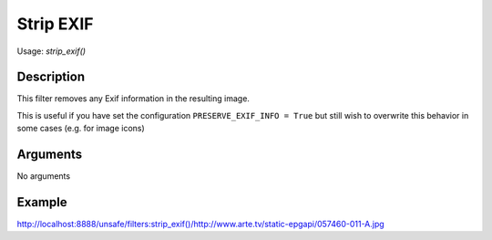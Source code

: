 Strip EXIF
==========

Usage: `strip\_exif()`

Description
-----------

This filter removes any Exif information in the resulting image.

This is useful if you have set the configuration ``PRESERVE_EXIF_INFO = True`` but still wish to overwrite this behavior in some cases 
(e.g. for image icons)


Arguments
---------

No arguments

Example
-------

`<http://localhost:8888/unsafe/filters:strip\_exif()/http://www.arte.tv/static-epgapi/057460-011-A.jpg>`_
